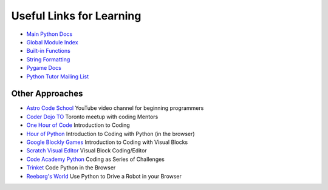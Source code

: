 Useful Links for Learning
=========================

* `Main Python Docs <http://docs.python.org/>`_
* `Global Module Index <http://docs.python.org/modindex.html>`_
* `Built-in Functions <http://docs.python.org/library/functions.html>`_
* `String Formatting <http://docs.python.org/library/string.html#formatstrings>`_
* `Pygame Docs <http://www.pygame.org/docs/ref/>`_
* `Python Tutor Mailing List <https://mail.python.org/mailman/listinfo/tutor>`_

Other Approaches
----------------

* `Astro Code School <https://www.youtube.com/channel/UC5rPFEi557JANPqslSGmXZw>`_ YouTube video channel for beginning programmers
* `Coder Dojo TO <http://coderdojoto.com/>`_ Toronto meetup with coding Mentors
* `One Hour of Code <https://code.org/>`_ Introduction to Coding
* `Hour of Python <https://hourofpython.com/>`_ Introduction to Coding with Python (in the browser)
* `Google Blockly Games <https://blockly-games.appspot.com/>`_ Introduction to Coding with Visual Blocks
* `Scratch Visual Editor <https://scratch.mit.edu/projects/editor/?tip_bar=getStarted>`_ Visual Block Coding/Editor
* `Code Academy Python <http://www.codecademy.com/tracks/python>`_ Coding as Series of Challenges
* `Trinket <https://trinket.io/>`_ Code Python in the Browser
* `Reeborg's World <http://reeborg.ca/docs/begin_py_en/>`_ Use Python to Drive a Robot in your Browser
